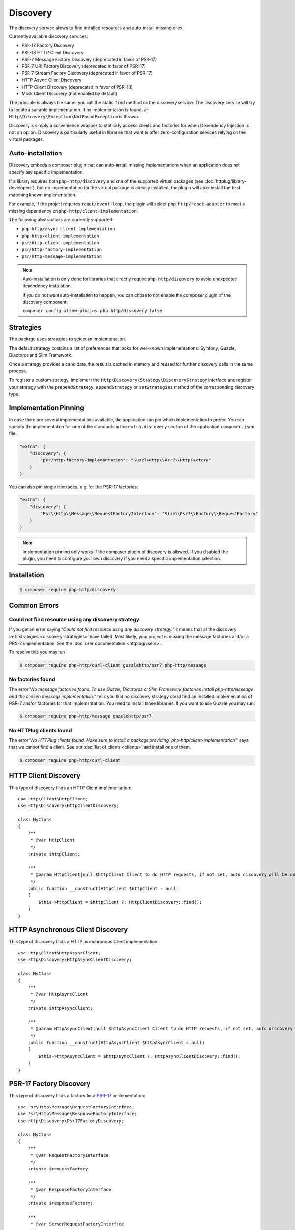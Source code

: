 Discovery
=========

The discovery service allows to find installed resources and auto-install missing ones.

Currently available discovery services:

- PSR-17 Factory Discovery
- PSR-18 HTTP Client Discovery
- PSR-7 Message Factory Discovery (deprecated in favor of PSR-17)
- PSR-7 URI Factory Discovery (deprecated in favor of PSR-17)
- PSR-7 Stream Factory Discovery (deprecated in favor of PSR-17)
- HTTP Async Client Discovery
- HTTP Client Discovery (deprecated in favor of PSR-18)
- Mock Client Discovery (not enabled by default)

The principle is always the same: you call the static ``find`` method on the discovery service. The
discovery service will try to locate a suitable implementation. If no implementation is found, an
``Http\Discovery\Exception\NotFoundException`` is thrown.

Discovery is simply a convenience wrapper to statically access clients and factories for when
Dependency Injection is not an option. Discovery is particularly useful in libraries that want to
offer zero-configuration services relying on the virtual packages.

Auto-installation
-----------------

.. versionadded:: 1.15
    Auto-installation of missing dependencies is available since v1.15.

Discovery embeds a composer plugin that can auto-install missing implementations
when an application does not specify any specific implementation.

If a library requires both ``php-http/discovery`` and one of the supported virtual packages
(see :doc:`httplug/library-developers`), but no implementation for the virtual package is already
installed, the plugin will auto-install the best matching known implementation.

For example, if the project requires ``react/event-loop``, the plugin will select ``php-http/react-adapter``
to meet a missing dependency on ``php-http/client-implementation``.

The following abstractions are currently supported:

- ``php-http/async-client-implementation``
- ``php-http/client-implementation``
- ``psr/http-client-implementation``
- ``psr/http-factory-implementation``
- ``psr/http-message-implementation``

.. note::
    Auto-installation is only done for libraries that directly require ``php-http/discovery`` to
    avoid unexpected dependency installation.

    If you do not want auto-installation to happen, you can chose to not enable the composer
    plugin of the discovery component:

    ``composer config allow-plugins.php-http/discovery false``


.. _discovery-strategies:

Strategies
----------

The package uses strategies to select an implementation.

The default strategy contains a list of preferences that looks for well-known implementations:
Symfony, Guzzle, Diactoros and Slim Framework.

Once a strategy provided a candidate, the result is cached in memory and reused for further
discovery calls in the same process.

To register a custom strategy, implement the ``Http\Discovery\Strategy\DiscoveryStrategy``
interface and register your strategy with the ``prependStrategy``, ``appendStrategy`` or
``setStrategies`` method of the corresponding discovery type.

Implementation Pinning
----------------------

.. versionadded:: 1.17
    Pinning the preferred implementation is available since v1.17.

In case there are several implementations available, the application can pin which implementation
to prefer. You can specify the implementation for one of the standards in the ``extra.discovery``
section of the application ``composer.json`` file:

.. code-block:: json

    "extra": {
        "discovery": {
            "psr/http-factory-implementation": "GuzzleHttp\\Psr7\\HttpFactory"
        }
    }

You can also pin single interfaces, e.g. for the PSR-17 factories:

.. code-block:: json

    "extra": {
        "discovery": {
            "Psr\\Http\\Message\\RequestFactoryInterface": "Slim\\Psr7\\Factory\\RequestFactory"
        }
    }

.. note::
    Implementation pinning only works if the composer plugin of discovery is allowed. If you
    disabled the plugin, you need to configure your own discovery if you need a specific
    implementation selection.

Installation
------------

.. code-block:: bash

    $ composer require php-http/discovery


Common Errors
-------------

Could not find resource using any discovery strategy
^^^^^^^^^^^^^^^^^^^^^^^^^^^^^^^^^^^^^^^^^^^^^^^^^^^^

If you get an error saying "*Could not find resource using any discovery strategy.*"
it means that all the discovery :ref:`strategies <discovery-strategies>` have failed.
Most likely, your project is missing the message factories and/or a PRS-7 implementation.
See the :doc:`user documentation <httplug/users>`.

To resolve this you may run

.. code-block:: bash

        $ composer require php-http/curl-client guzzlehttp/psr7 php-http/message

No factories found
^^^^^^^^^^^^^^^^^^

The error "*No message factories found. To use Guzzle, Diactoros or Slim Framework
factories install php-http/message and the chosen message implementation.*" tells
you that no discovery strategy could find an installed implementation of PSR-7
and/or factories for that implementation. You need to install those libraries.
If you want to use Guzzle you may run:

.. code-block:: bash

        $ composer require php-http/message guzzlehttp/psr7

No HTTPlug clients found
^^^^^^^^^^^^^^^^^^^^^^^^

The error "*No HTTPlug clients found. Make sure to install a package providing
'php-http/client-implementation'*" says that we cannot find a client. See our
:doc:`list of clients <clients>` and install one of them.

.. code-block:: bash

        $ composer require php-http/curl-client

HTTP Client Discovery
---------------------

This type of discovery finds an HTTP Client implementation::

    use Http\Client\HttpClient;
    use Http\Discovery\HttpClientDiscovery;

    class MyClass
    {
        /**
         * @var HttpClient
         */
        private $httpClient;

        /**
         * @param HttpClient|null $httpClient Client to do HTTP requests, if not set, auto discovery will be used to find a HTTP client.
         */
        public function __construct(HttpClient $httpClient = null)
        {
            $this->httpClient = $httpClient ?: HttpClientDiscovery::find();
        }
    }

HTTP Asynchronous Client Discovery
----------------------------------

This type of discovery finds a HTTP asynchronous Client implementation::

    use Http\Client\HttpAsyncClient;
    use Http\Discovery\HttpAsyncClientDiscovery;

    class MyClass
    {
        /**
         * @var HttpAsyncClient
         */
        private $httpAsyncClient;

        /**
         * @param HttpAsyncClient|null $httpAsyncClient Client to do HTTP requests, if not set, auto discovery will be used to find an asynchronous client.
         */
        public function __construct(HttpAsyncClient $httpAsyncClient = null)
        {
            $this->httpAsyncClient = $httpAsyncClient ?: HttpAsyncClientDiscovery::find();
        }
    }

PSR-17 Factory Discovery
------------------------

This type of discovery finds a factory for a PSR-17_ implementation::

    use Psr\Http\Message\RequestFactoryInterface;
    use Psr\Http\Message\ResponseFactoryInterface;
    use Http\Discovery\Psr17FactoryDiscovery;

    class MyClass
    {
        /**
         * @var RequestFactoryInterface
         */
        private $requestFactory;

        /**
         * @var ResponseFactoryInterface
         */
        private $responseFactory;

        /**
         * @var ServerRequestFactoryInterface
         */
        private $serverRequestFactory;

        /**
         * @var StreamFactoryInterface
         */
        private $streamFactory;

        /**
         * @var UploadedFileFactoryInterface
         */
        private $uploadedFileFactory;

        /**
         * @var UriFactoryInterface
         */
        private $uriFactory;

        public function __construct(
            RequestFactoryInterface $requestFactory = null,
            ResponseFactoryInterface $responseFactory = null,
            ServerRequestFactoryInterface $serverRequestFactory = null,
            StreamFactoryInterface $streamFactory = null,
            UploadedFileFactoryInterface $uploadedFileFactory = null,
            UriFactoryInterface = $uriFactoryInterface = null
        ) {
            $this->requestFactory = $requestFactory ?: Psr17FactoryDiscovery::findRequestFactory();
            $this->responseFactory = $responseFactory ?: Psr17FactoryDiscovery::findResponseFactory();
            $this->serverRequestFactory = $serverRequestFactory ?: Psr17FactoryDiscovery::findServerRequestFactory();
            $this->streamFactory = $streamFactory ?: Psr17FactoryDiscovery::findStreamFactory();
            $this->uploadedFileFactory = $uploadedFileFactory ?: Psr17FactoryDiscovery::findUploadedFileFactory();
            $this->uriFactory = $uriFactory ?: Psr17FactoryDiscovery::findUriFactory();
        }
    }

PSR-17 Factory
--------------

The package also provides an ``Http\Discovery\Psr17Factory`` class that can be instantiated
to get a generic PSR-17 factory::

    use Http\Discovery\Psr17Factory;

    $factory = new Psr17Factory();

    // use any PSR-17 methods, e.g.
    $request = $factory->createRequest();

Internally, this class relies on the concrete PSR-17 factories that are installed in your project
and can use discovery to find implementations if you do not specify them in the constructor.

``Psr17Factory`` provides two additional methods that allow creating
server requests or URI objects from the PHP super-globals::

    $serverRequest = $factory->createServerRequestFromGlobals();
    $uri = $factory->createUriFromGlobals();

.. versionadded:: 1.15
   The ``Psr17Factory`` class is available since version 1.15.

PSR-18 Client Discovery
-----------------------

This type of discovery finds a PSR-18_ HTTP Client implementation::

    use Psr\Http\Client\ClientInterface;
    use Http\Discovery\Psr18ClientDiscovery;

    class MyClass
    {
        /**
         * @var ClientInterface
         */
        private $httpClient;

        public function __construct(ClientInterface $httpClient = null)
        {
            $this->httpClient = $httpClient ?: Psr18ClientDiscovery::find();
        }
    }

PSR-7 Message Factory Discovery
-------------------------------

.. versionadded:: 1.6
    This is deprecated and will be removed in 2.0. Consider using PSR-17 Factory Discovery.

This type of discovery finds a :ref:`message-factory` for a PSR-7_ Message
implementation::

    use Http\Message\MessageFactory;
    use Http\Discovery\MessageFactoryDiscovery;

    class MyClass
    {
        /**
         * @var MessageFactory
         */
        private $messageFactory;

        /**
         * @param MessageFactory|null $messageFactory to create PSR-7 requests.
         */
        public function __construct(MessageFactory $messageFactory = null)
        {
            $this->messageFactory = $messageFactory ?: MessageFactoryDiscovery::find();
        }
    }

PSR-7 URI Factory Discovery
---------------------------

.. versionadded:: 1.6
    This is deprecated and will be removed in 2.0. Consider using PSR-17 Factory Discovery.

This type of discovery finds a URI factory for a PSR-7_ URI implementation::

    use Http\Message\UriFactory;
    use Http\Discovery\UriFactoryDiscovery;

    class MyClass
    {
        /**
         * @var UriFactory
         */
        private $uriFactory;

        /**
         * @param UriFactory|null $uriFactory to create UriInterface instances from strings.
         */
        public function __construct(UriFactory $uriFactory = null)
        {
            $this->uriFactory = $uriFactory ?: UriFactoryDiscovery::find();
        }
    }

Mock Client Discovery
---------------------------

You may find yourself testing parts of your application that are dependent on an
HTTP Client using the Discovery Service, but do not necessarily need to perform
the request nor contain any special configuration. In this case, the
``Http\Mock\Client`` from the ``php-http/mock-client`` package is typically used
to fake requests and keep your tests nicely decoupled. However, for the best
stability in a production environment, the mock client is not set to be found
via the Discovery Service. Attempting to run a test which relies on discovery
and uses a mock client will result in an ``Http\Discovery\Exception\NotFoundException``.
Thankfully, Discovery gives us a Mock Client strategy that can be added straight
to the Discovery. Let's take a look::

    use MyCustomService;
    use Http\Mock\Client as MockClient;
    use Http\Discovery\HttpClientDiscovery;
    use Http\Discovery\Strategy\MockClientStrategy;

    class MyCustomServiceTest extends TestCase
    {
        public function setUp()
        {
            HttpClientDiscovery::prependStrategy(MockClientStrategy::class);

            $this->service = new MyCustomService;
        }

        public function testMyCustomServiceDoesSomething()
        {
            // Test...
        }
    }

In the example of a test class above, we have our ``MyCustomService`` which
relies on an HTTP Client implementation. We do not need to test that the actual
request our custom service makes is successful in this test class, so it makes
sense to use the Mock Client. However, we do want to make sure that our
dependency injection using the Discovery service properly works, as this is a
major feature of our service. By calling the ``HttpClientDiscovery``'s
``prependStrategy`` method and passing in the ``MockClientStrategy`` namespace,
we have now added the ability to discover the mock client and our tests will
work as desired.

It is important to note that you must explicitly enable the ``MockClientStrategy``
and that it is not used by the Discovery Service by default. It is simply
provided as a convenient option when writing tests.

.. _PSR-17: http://www.php-fig.org/psr/psr-17
